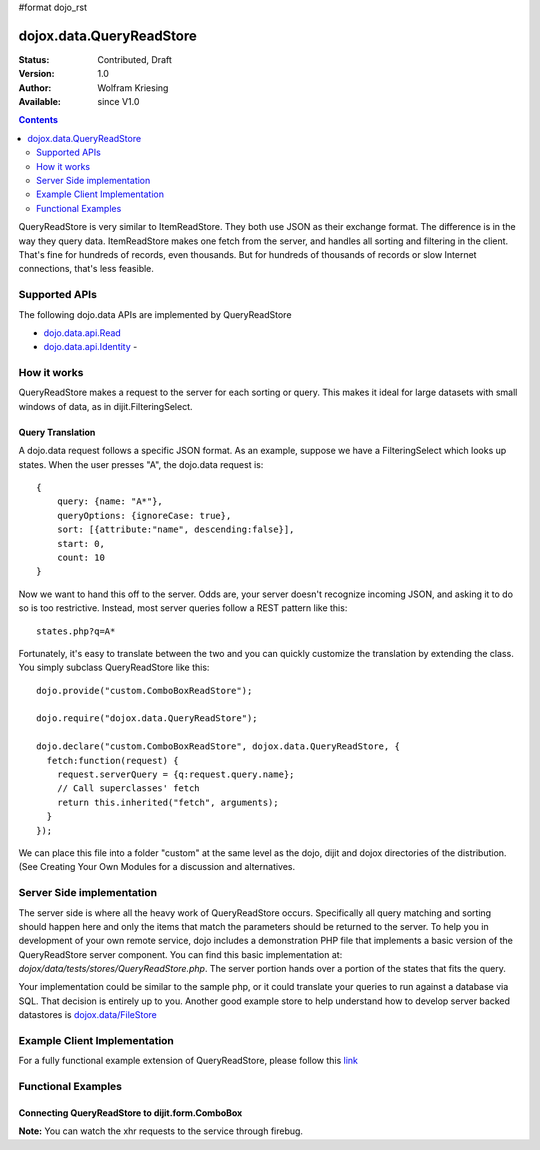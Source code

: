#format dojo_rst

dojox.data.QueryReadStore
==========================

:Status: Contributed, Draft
:Version: 1.0
:Author: Wolfram Kriesing
:Available: since V1.0

.. contents::
  :depth: 2


QueryReadStore is very similar to ItemReadStore. They both use JSON as their exchange format. The difference is in the way they query data. ItemReadStore makes one fetch from the server, and handles all sorting and filtering in the client. That's fine for hundreds of records, even thousands. But for hundreds of thousands of records or slow Internet connections, that's less feasible.

==============
Supported APIs
==============

The following dojo.data APIs are implemented by QueryReadStore

* `dojo.data.api.Read <dojo/data/api/Read>`_
* `dojo.data.api.Identity <dojo/data/api/Identity>`_ - 


============
How it works
============

QueryReadStore makes a request to the server for each sorting or query. This makes it ideal for large datasets with small windows of data, as in dijit.FilteringSelect.

Query Translation
-----------------

A dojo.data request follows a specific JSON format. As an example, suppose we have a FilteringSelect which looks up states. When the user presses "A", the dojo.data request is:

::

  {
      query: {name: "A*"},
      queryOptions: {ignoreCase: true},
      sort: [{attribute:"name", descending:false}],
      start: 0,
      count: 10
  }

Now we want to hand this off to the server. Odds are, your server doesn't recognize incoming JSON, and asking it to do so is too restrictive. Instead, most server queries follow a REST pattern like this:

::

  states.php?q=A*

Fortunately, it's easy to translate between the two and you can quickly customize the translation by extending the class. You simply subclass QueryReadStore like this:

::

  dojo.provide("custom.ComboBoxReadStore");

  dojo.require("dojox.data.QueryReadStore");

  dojo.declare("custom.ComboBoxReadStore", dojox.data.QueryReadStore, {
    fetch:function(request) {
      request.serverQuery = {q:request.query.name};
      // Call superclasses' fetch
      return this.inherited("fetch", arguments);
    }
  });

We can place this file into a folder "custom" at the same level as the dojo, dijit and dojox directories of the distribution. (See Creating Your Own Modules for a discussion and alternatives.

==========================
Server Side implementation
==========================

The server side is where all the heavy work of QueryReadStore occurs.  Specifically all query matching and sorting should happen here and only the items that match the parameters should be returned to the server.  To help you in development of your own remote service, dojo includes a demonstration PHP file that implements a basic version of the QueryReadStore server component.  You can find this basic implementation at: *dojox/data/tests/stores/QueryReadStore.php*.  The server portion hands over a portion of the states that fits the query.  

Your implementation could be similar to the sample php, or it could translate your queries to run against a database via SQL.  That decision is entirely up to you.  Another good example store to help understand how to develop server backed datastores is `dojox.data/FileStore <dojox/data/FileStore>`_


=============================
Example Client Implementation
=============================

For a fully functional example extension of QueryReadStore, please follow this `link <dojox/data/QueryReadStore/example>`_


===================
Functional Examples
===================

Connecting QueryReadStore to dijit.form.ComboBox
------------------------------------------------

**Note:** You can watch the xhr requests to the service through firebug.

.. cv-compound ::
  
  .. cv :: javascript

    <script>
      dojo.require("dojox.data.QueryReadStore");
      dojo.require("dijit.form.ComboBox");
    </script>

  .. cv :: html 

    <b>Combo lookup of states through QueryReadStore</b><br> 
    <div dojoType="dojox.data.QueryReadStore" url="/moin_static163/js/dojo/trunk/release/dojo/dojox/data/tests/stores/QueryReadStore.php" jsId="comboStore"></div>
    <div dojoType="dijit.form.ComboBox" store="comboStore" searchAttr="name"></div>
